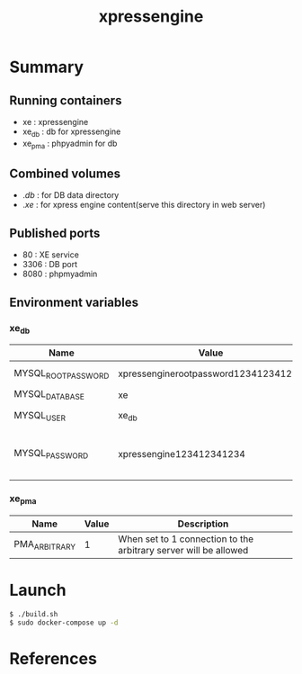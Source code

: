 #+TITLE: xpressengine

* Summary
** Running containers
- xe : xpressengine
- xe_db : db for xpressengine
- xe_pma : phpyadmin for db

** Combined volumes
- ./db/ : for DB data directory
- ./xe/ : for xpress engine content(serve this directory in web server)

** Published ports
- 80 : XE service
- 3306 : DB port
- 8080 : phpmyadmin

** Environment variables

*** xe_db
| Name                | Value                                | Description                     |
|---------------------+--------------------------------------+---------------------------------|
| MYSQL_ROOT_PASSWORD | xpressenginerootpassword123412341234 | DB root password                |
| MYSQL_DATABASE      | xe                                   | DB name                         |
| MYSQL_USER          | xe_db                                | DB user name                    |
| MYSQL_PASSWORD      | xpressengine123412341234             | DB password for user name xe_db |

*** xe_pma
| Name          | Value | Description                                                      |
|---------------+-------+------------------------------------------------------------------|
| PMA_ARBITRARY |     1 | When set to 1 connection to the arbitrary server will be allowed |

* Launch
#+BEGIN_SRC sh
$ ./build.sh
$ sudo docker-compose up -d
#+END_SRC

* References
